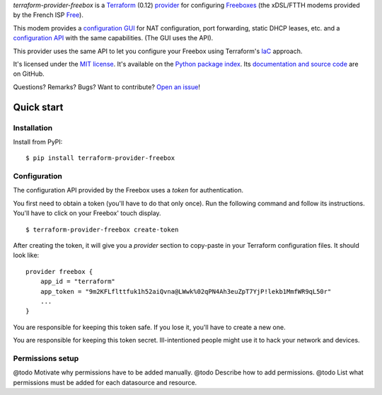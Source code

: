 *terraform-provider-freebox* is a `Terraform <https://www.terraform.io/>`_ (0.12)
`provider <https://www.terraform.io/docs/glossary.html#terraform-provider>`_
for configuring `Freeboxes <https://en.wikipedia.org/wiki/Freebox>`_
(the xDSL/FTTH modems provided by the French ISP `Free <https://free.fr>`_).

This modem provides a `configuration GUI <http://mafreebox.freebox.fr/>`_ for NAT configuration, port forwarding, static DHCP leases, etc.
and a `configuration API <https://dev.freebox.fr/sdk/os/#>`_ with the same capabilities. (The GUI uses the API).

This provider uses the same API to let you configure your Freebox using Terraform's `IaC <https://en.wikipedia.org/wiki/Infrastructure_as_code>`_ approach.


It's licensed under the `MIT license <http://choosealicense.com/licenses/mit/>`_.
It's available on the `Python package index <http://pypi.python.org/pypi/terraform-provider-freebox>`_.
Its `documentation and source code <https://github.com/jacquev6/terraform-provider-freebox>`_ are on GitHub.

Questions? Remarks? Bugs? Want to contribute? `Open an issue <https://github.com/jacquev6/terraform-provider-freebox/issues>`_!

.. image:: https://img.shields.io/github/workflow/status/jacquev6/terraform-provider-freebox/Continuous%20Integration?label=CI&logo=github
    :target: https://github.com/jacquev6/terraform-provider-freebox/actions?query=workflow%3A%22Continuous+Integration%22

.. image:: https://img.shields.io/pypi/v/terraform-provider-freebox?logo=pypi
    :alt: PyPI
    :target: https://pypi.org/project/terraform-provider-freebox/

.. image:: https://img.shields.io/pypi/pyversions/terraform-provider-freebox?logo=pypi
    :alt: PyPI
    :target: https://pypi.org/project/terraform-provider-freebox/


Quick start
===========

Installation
------------

Install from PyPI::

    $ pip install terraform-provider-freebox

Configuration
-------------

The configuration API provided by the Freebox uses a *token* for authentication.

You first need to obtain a token (you'll have to do that only once).
Run the following command and follow its instructions.
You'll have to click on your Freebox' touch display.

::

    $ terraform-provider-freebox create-token

After creating the token, it will give you a `provider` section to copy-paste in your Terraform
configuration files. It should look like::

    provider freebox {
        app_id = "terraform"
        app_token = "9m2KFLflttfuk1h52aiQvna@LWwk%02qPN4Ah3euZpT7YjP!lekb1MmfWR9qL50r"
        ...
    }

You are responsible for keeping this token safe.
If you lose it, you'll have to create a new one.

You are responsible for keeping this token secret.
Ill-intentioned people might use it to hack your network and devices.

Permissions setup
-----------------

@todo Motivate why permissions have to be added manually.
@todo Describe how to add permissions.
@todo List what permissions must be added for each datasource and resource.
